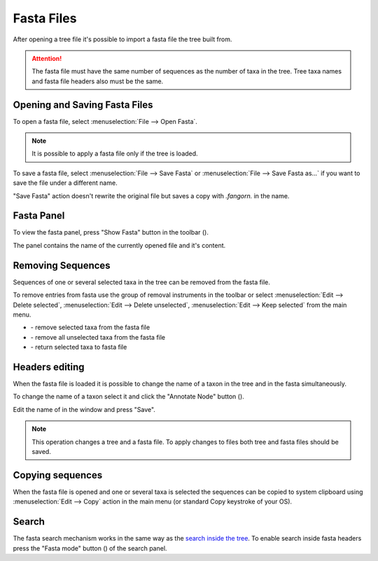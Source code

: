 Fasta Files
===========

After opening a tree file it's possible to import a fasta file the tree built from.

.. Attention:: The fasta file must have the same number of sequences as the number of taxa in the tree. Tree taxa names and fasta file headers also must be the same.

Opening and Saving Fasta Files
------------------------------

To open a fasta file, select :menuselection:`File --> Open Fasta`.

.. Note:: It is possible to apply a fasta file only if the tree is loaded.

To save a fasta file, select :menuselection:`File --> Save Fasta` or :menuselection:`File --> Save Fasta as...` if you want to save the file under a different name.

"Save Fasta" action doesn't rewrite the original file but saves a copy with `.fangorn.` in the name.

Fasta Panel
-----------

To view the fasta panel, press "Show Fasta" button in the toolbar (|fasta_panel_button|).

The panel contains the name of the currently opened file and it's content.

.. image:: _static/img/fasta_panel.gif
  :scale: 75%
  :align: center

.. |fasta_panel_button| image:: _static/img/fasta_panel_button.png
  :scale: 50%

Removing Sequences
------------------

Sequences of one or several selected taxa in the tree can be removed from the fasta file.

To remove entries from fasta use the group of removal instruments in the toolbar or select :menuselection:`Edit --> Delete selected`, :menuselection:`Edit --> Delete unselected`, :menuselection:`Edit --> Keep selected` from the main menu.

.. image:: _static/img/removal_buttons.png
  :scale: 75%
  :align: center

* |remove_selected_button| - remove selected taxa from the fasta file
* |remove_unselected_button| - remove all unselected taxa from the fasta file
* |return_selected_button| - return selected taxa to fasta file

.. image:: _static/img/sequence_removal.gif
  :scale: 75%
  :align: center

.. |remove_selected_button| image:: _static/img/remove_selected_button.png
  :scale: 50%

.. |remove_unselected_button| image:: _static/img/remove_unselected_button.png
  :scale: 50%

.. |return_selected_button| image:: _static/img/return_selected_button.png
  :scale: 50%

Headers editing
---------------

When the fasta file is loaded it is possible to change the name of a taxon in the tree and in the fasta simultaneously.

To change the name of a taxon select it and click the "Annotate Node" button (|annotate_node_button|).

Edit the name of in the window and press "Save".

.. image:: _static/img/name_editing.png
  :scale: 50%
  :align: center

.. Note:: This operation changes a tree and a fasta file. To apply changes to files both tree and fasta files should be saved.

.. |annotate_node_button| image:: _static/img/annotate_node_button.png
  :scale: 50%

Copying sequences
-----------------

When the fasta file is opened and one or several taxa is selected the sequences can be copied to system clipboard using :menuselection:`Edit --> Copy` action in the main menu (or standard Copy keystroke of your OS).

Search
------

The fasta search mechanism works in the same way as the `search inside the tree <basics.html#search>`__. To enable search inside fasta headers press the "Fasta mode" button (|search_fasta_mode_button|) of the search panel.

.. |search_fasta_mode_button| image:: _static/img/search_fasta_mode_button.png
  :scale: 50%
